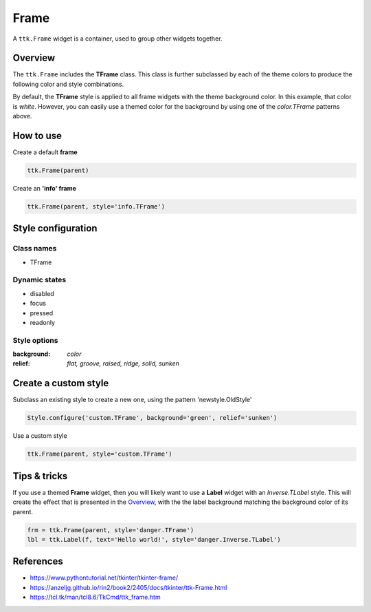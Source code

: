 Frame
#####
A ``ttk.Frame`` widget is a container, used to group other widgets together.

Overview
========
The ``ttk.Frame`` includes the **TFrame** class. This class is further subclassed by each of the theme colors to
produce the following color and style combinations.

.. image:: images/frame.png

By default, the **TFrame** style is applied to all frame widgets with the theme background color. In this example, that
color is *white*. However, you can easily use a themed color for the background by using one of the `color.TFrame`
patterns above.

How to use
==========

Create a default **frame**

.. code-block:: python

    ttk.Frame(parent)

Create an **'info' frame**

.. code-block:: python

    ttk.Frame(parent, style='info.TFrame')

Style configuration
===================

Class names
-----------
- TFrame

Dynamic states
--------------
- disabled
- focus
- pressed
- readonly

Style options
-------------

:background: `color`
:relief: `flat, groove, raised, ridge, solid, sunken`

Create a custom style
=====================

Subclass an existing style to create a new one, using the pattern 'newstyle.OldStyle'

.. code-block:: python

    Style.configure('custom.TFrame', background='green', relief='sunken')

Use a custom style

.. code-block:: python

    ttk.Frame(parent, style='custom.TFrame')

Tips & tricks
=============
If you use a themed **Frame** widget, then you will likely want to use a **Label** widget with an *Inverse.TLabel*
style. This will create the effect that is presented in the Overview_, with the the label background matching the
background color of its parent.

.. code-block:: python

    frm = ttk.Frame(parent, style='danger.TFrame')
    lbl = ttk.Label(f, text='Hello world!', style='danger.Inverse.TLabel')

References
==========

- https://www.pythontutorial.net/tkinter/tkinter-frame/
- https://anzeljg.github.io/rin2/book2/2405/docs/tkinter/ttk-Frame.html
- https://tcl.tk/man/tcl8.6/TkCmd/ttk_frame.htm